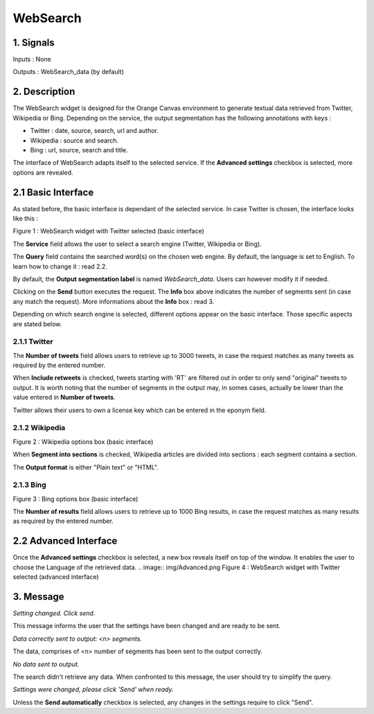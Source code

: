 ##################################
WebSearch
##################################



1. Signals
**************
Inputs : None

Outputs : WebSearch_data (by default)

2. Description
**************
The WebSearch widget is designed for the Orange Canvas environment to generate textual data retrieved from Twitter, Wikipedia or Bing. 
Depending on the service, the output segmentation has the following annotations with keys :

* Twitter : date, source, search, url and author.
* Wikipedia : source and search.
* Bing : url, source, search and title.

The interface of WebSearch adapts itself to the selected service. If the **Advanced settings** checkbox is selected, more options are revealed.

2.1 Basic Interface
**************
As stated before, the basic interface is dependant of the selected service. In case Twitter is chosen, the interface looks like this :

.. image:: img/twitter.png
Figure 1 : WebSearch widget with Twitter selected (basic interface)

The **Service** field allows the user to select a search engine (Twitter, Wikipedia or Bing).

The **Query** field contains the searched word(s) on the chosen web engine. By default, the language is set to English. To learn how to change it : read 2.2.

By default, the **Output segmentation label** is named `WebSearch_data`. Users can however modify it if needed. 

Clicking on the **Send** button executes the request. The **Info** box above indicates the number of segments sent (in case any match the request). More informations about the **Info** box : read 3.

Depending on which search engine is selected, different options appear on the basic interface. Those specific aspects are stated below.

2.1.1 Twitter
~~~~~~~~~~~~~~~~~~
The **Number of tweets** field allows users to retrieve up to 3000 tweets, in case the request matches as many tweets as required by the entered number.  

When **Include retweets** is checked, tweets starting with 'RT' are filtered out in order to only send "original" tweets to output. It is worth noting that the number of segments in the output may, in somes cases, actually be lower than the value entered in **Number of tweets**. 

Twitter allows their users to own a license key which can be entered in the eponym field.  

2.1.2 Wikipedia
~~~~~~~~~~~~~~~~~~
.. image:: img/Wikipedia.png
Figure 2 : Wikipedia options box (basic interface)

When **Segment into sections** is checked, Wikipedia articles are divided into sections : each segment contains a section. 

The **Output format** is either "Plain text" or "HTML".

2.1.3 Bing
~~~~~~~~~~~~~~~~~~
.. image:: img/Bing.png
Figure 3 : Bing options box (basic interface)

The **Number of results** field allows users to retrieve up to 1000 Bing results, in case the request matches as many results as required by the entered number.


2.2 Advanced Interface
**************
Once the **Advanced settings** checkbox is selected, a new box reveals itself on top of the window. It enables the user to choose the Language of the retrieved data. 
.. image:: img/Advanced.png
Figure 4 : WebSearch widget with Twitter selected (advanced interface)

3. Message
**************
*Setting changed. Click send.*

This message informs the user that the settings have been changed and are ready to be sent. 

*Data correctly sent to output: <n> segments.*

The data, comprises of <n> number of segments has been sent to the output correctly.

*No data sent to output.*

The search didn't retrieve any data. When confronted to this message, the user should try to simplify the query.

*Settings were changed, please click 'Send' when ready.*

Unless the **Send automatically** checkbox is selected, any changes in the settings require to click "Send".




